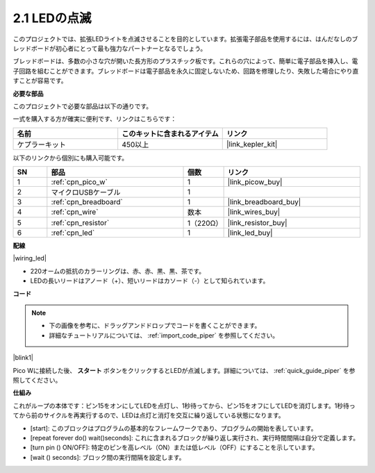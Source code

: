 .. _per_blink:

2.1 LEDの点滅
===============

このプロジェクトでは、拡張LEDライトを点滅させることを目的としています。拡張電子部品を使用するには、はんだなしのブレッドボードが初心者にとって最も強力なパートナーとなるでしょう。

ブレッドボードは、多数の小さな穴が開いた長方形のプラスチック板です。これらの穴によって、簡単に電子部品を挿入し、電子回路を組むことができます。ブレッドボードは電子部品を永久に固定しないため、回路を修理したり、失敗した場合にやり直すことが容易です。

**必要な部品**

このプロジェクトで必要な部品は以下の通りです。

一式を購入する方が確実に便利です、リンクはこちらです： 

.. list-table::
    :widths: 20 20 20
    :header-rows: 1

    *   - 名前	
        - このキットに含まれるアイテム
        - リンク
    *   - ケプラーキット	
        - 450以上
        - |link_kepler_kit|

以下のリンクから個別にも購入可能です。

.. list-table::
    :widths: 5 20 5 20
    :header-rows: 1

    *   - SN
        - 部品	
        - 個数
        - リンク

    *   - 1
        - :ref:`cpn_pico_w`
        - 1
        - |link_picow_buy|
    *   - 2
        - マイクロUSBケーブル
        - 1
        - 
    *   - 3
        - :ref:`cpn_breadboard`
        - 1
        - |link_breadboard_buy|
    *   - 4
        - :ref:`cpn_wire`
        - 数本
        - |link_wires_buy|
    *   - 5
        - :ref:`cpn_resistor`
        - 1（220Ω）
        - |link_resistor_buy|
    *   - 6
        - :ref:`cpn_led`
        - 1
        - |link_led_buy|

**配線**

|wiring_led|

* 220オームの抵抗のカラーリングは、赤、赤、黒、黒、茶です。

* LEDの長いリードはアノード（+）、短いリードはカソード（-）として知られています。

**コード**

.. note::

    * 下の画像を参考に、ドラッグアンドドロップでコードを書くことができます。
    * 詳細なチュートリアルについては、 :ref:`import_code_piper` を参照してください。

|blink1|

Pico Wに接続した後、 **スタート** ボタンをクリックするとLEDが点滅します。詳細については、 :ref:`quick_guide_piper` を参照してください。

**仕組み**

これがループの本体です：ピン15をオンにしてLEDを点灯し、1秒待ってから、ピン15をオフにしてLEDを消灯します。1秒待ってから前のサイクルを再実行するので、LEDは点灯と消灯を交互に繰り返している状態になります。

* [start]: このブロックはプログラムの基本的なフレームワークであり、プログラムの開始を表しています。
* [repeat forever do() wait()seconds]: これに含まれるブロックが繰り返し実行され、実行時間間隔は自分で定義します。
* [turn pin () ON/OFF]: 特定のピンを高レベル（ON）または低レベル（OFF）にすることを示しています。
* [wait () seconds]: ブロック間の実行間隔を設定します。

